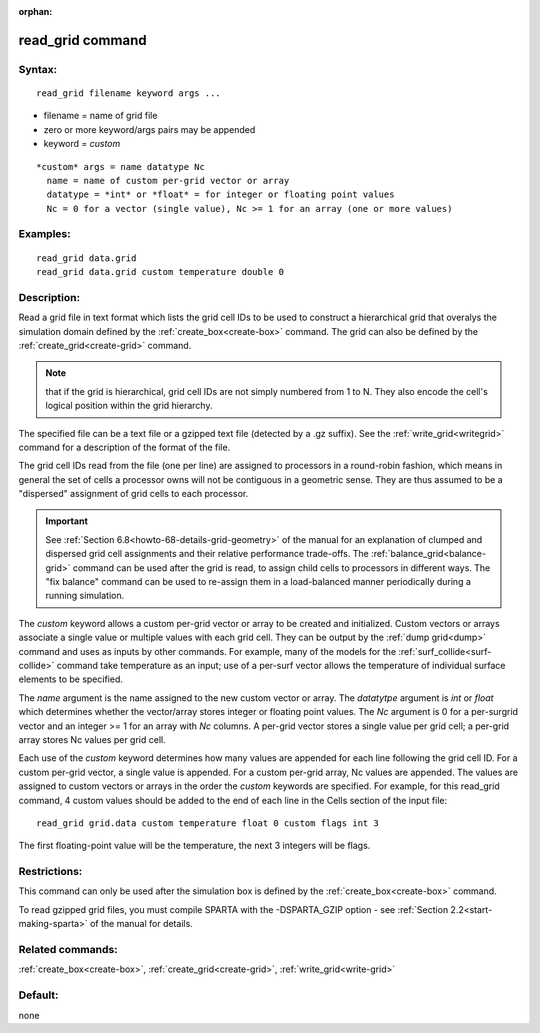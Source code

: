 
:orphan:

.. index:: read_grid

.. _read-grid:

.. _read-grid-command:

#################
read_grid command
#################

.. _read-grid-syntax:

*******
Syntax:
*******

::

   read_grid filename keyword args ...

- filename = name of grid file 

- zero or more keyword/args pairs may be appended

- keyword = *custom*

::

     *custom* args = name datatype Nc
       name = name of custom per-grid vector or array
       datatype = *int* or *float* = for integer or floating point values
       Nc = 0 for a vector (single value), Nc >= 1 for an array (one or more values)

.. _read-grid-examples:

*********
Examples:
*********

::

   read_grid data.grid
   read_grid data.grid custom temperature double 0

.. _read-grid-descriptio:

************
Description:
************

Read a grid file in text format which lists the grid cell IDs to be
used to construct a hierarchical grid that overalys the simulation
domain defined by the :ref:`create_box<create-box>` command.  The grid
can also be defined by the :ref:`create_grid<create-grid>` command.

.. note::

  that if the grid is hierarchical, grid cell IDs are not
  simply numbered from 1 to N.  They also encode the cell's logical
  position within the grid hierarchy.

The specified file can be a text file or a gzipped text file (detected
by a .gz suffix).  See the :ref:`write_grid<writegrid>` command for a
description of the format of the file.

The grid cell IDs read from the file (one per line) are assigned to
processors in a round-robin fashion, which means in general the set of
cells a processor owns will not be contiguous in a geometric sense.
They are thus assumed to be a "dispersed" assignment of grid cells to
each processor.

.. important::

  See :ref:`Section 6.8<howto-68-details-grid-geometry>` of the
  manual for an explanation of clumped and dispersed grid cell
  assignments and their relative performance trade-offs.  The
  :ref:`balance_grid<balance-grid>` command can be used after the grid is
  read, to assign child cells to processors in different ways.  The "fix
  balance" command can be used to re-assign them in a load-balanced
  manner periodically during a running simulation.

The *custom* keyword allows a custom per-grid vector or array to be
created and initialized.  Custom vectors or arrays associate a single
value or multiple values with each grid cell.  They can be output by
the :ref:`dump grid<dump>` command and uses as inputs by other
commands.  For example, many of the models for the
:ref:`surf_collide<surf-collide>` command take temperature as an input;
use of a per-surf vector allows the temperature of individual surface
elements to be specified.

The *name* argument is the name assigned to the new custom vector or
array.  The *datatytpe* argument is *int* or *float* which determines
whether the vector/array stores integer or floating point values.  The
*Nc* argument is 0 for a per-surgrid vector and an integer >= 1 for an
array with *Nc* columns.  A per-grid vector stores a single value per
grid cell; a per-grid array stores Nc values per grid cell.

Each use of the *custom* keyword determines how many values are
appended for each line following the grid cell ID.  For a custom
per-grid vector, a single value is appended.  For a custom per-grid
array, Nc values are appended.  The values are assigned to custom
vectors or arrays in the order the *custom* keywords are specified.
For example, for this read_grid command, 4 custom values should be
added to the end of each line in the Cells section of the input file:

::

   read_grid grid.data custom temperature float 0 custom flags int 3

The first floating-point value will be the temperature, the next 3
integers will be flags.

.. _read-grid-restrictio:

*************
Restrictions:
*************

This command can only be used after the simulation box is defined by
the :ref:`create_box<create-box>` command.

To read gzipped grid files, you must compile SPARTA with the
-DSPARTA_GZIP option - see :ref:`Section 2.2<start-making-sparta>` of
the manual for details.

.. _read-grid-related-commands:

*****************
Related commands:
*****************

:ref:`create_box<create-box>`, :ref:`create_grid<create-grid>`,
:ref:`write_grid<write-grid>`

.. _read-grid-default:

********
Default:
********

none

